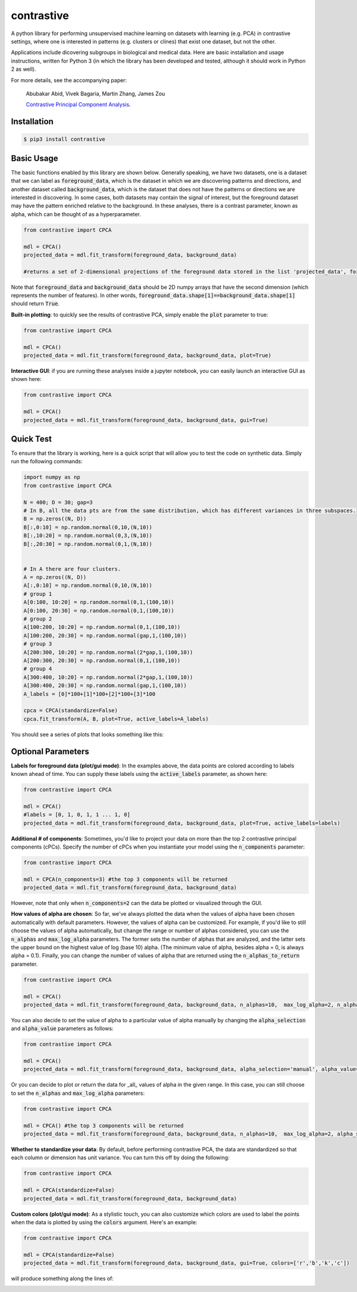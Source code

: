 contrastive
===================
A python library for performing unsupervised machine learning on datasets with learning (e.g. PCA) in contrastive settings, where one is interested in patterns (e.g. clusters or clines) that exist one dataset, but not the other.

Applications include dicovering subgroups in biological and medical data. Here are basic installation and usage instructions, written for Python 3 (in which the library has been developed and tested, although it should work in Python 2 as well).

For more details, see the accompanying paper:

	Abubakar Abid, Vivek Bagaria, Martin Zhang, James Zou
	
	`Contrastive Principal Component Analysis <https://arxiv.org/abs/1709.067160>`_.


Installation
--------------------

.. code-block:: 

	$ pip3 install contrastive

Basic Usage
-------------------------------

The basic functions enabled by this library are shown below. Generally speaking, we have two datasets, one is a dataset that we can label as  :code:`foreground_data`, which is the dataset in which we are discovering patterns and directions, and another dataset called :code:`background_data`, which is the dataset that does not have the patterns or directions we are interested in discovering. In some cases, both datasets may contain the signal of interest, but the foreground dataset may have the pattern enriched relative to the background. In these analyses, there is a contrast parameter, known as alpha, which can be thought of as a hyperparameter.

.. code-block:: python

	from contrastive import CPCA

	mdl = CPCA()
	projected_data = mdl.fit_transform(foreground_data, background_data)
	
	#returns a set of 2-dimensional projections of the foreground data stored in the list 'projected_data', for several different values of 'alpha' that are automatically chosen (by default, 4 values of alpha are chosen)

Note that :code:`foreground_data` and :code:`background_data` should be 2D numpy arrays that have the second dimension (which represents the number of features). In other words, :code:`foreground_data.shape[1]==background_data.shape[1]` should return :code:`True`.

**Built-in plotting**: to quickly see the results of contrastive PCA, simply enable the :code:`plot` parameter to true:

.. code-block:: python

	from contrastive import CPCA

	mdl = CPCA()
	projected_data = mdl.fit_transform(foreground_data, background_data, plot=True)
	

.. image:: images/plot_true.png

**Interactive GUI**: if you are running these analyses inside a jupyter notebook, you can easily launch an interactive GUI as shown here:

.. code-block:: python

	from contrastive import CPCA

	mdl = CPCA()
	projected_data = mdl.fit_transform(foreground_data, background_data, gui=True)
	

.. image:: images/gui_true.png


Quick Test
-------------------------------
To ensure that the library is working, here is a quick script that will allow you to test the code on synthetic data. Simply run the following commands:

.. code-block:: python

	import numpy as np
	from contrastive import CPCA

	N = 400; D = 30; gap=3
	# In B, all the data pts are from the same distribution, which has different variances in three subspaces.
	B = np.zeros((N, D))
	B[:,0:10] = np.random.normal(0,10,(N,10))  
	B[:,10:20] = np.random.normal(0,3,(N,10))
	B[:,20:30] = np.random.normal(0,1,(N,10))


	# In A there are four clusters.
	A = np.zeros((N, D))
	A[:,0:10] = np.random.normal(0,10,(N,10))
	# group 1
	A[0:100, 10:20] = np.random.normal(0,1,(100,10))
	A[0:100, 20:30] = np.random.normal(0,1,(100,10))
	# group 2
	A[100:200, 10:20] = np.random.normal(0,1,(100,10))
	A[100:200, 20:30] = np.random.normal(gap,1,(100,10))
	# group 3
	A[200:300, 10:20] = np.random.normal(2*gap,1,(100,10))
	A[200:300, 20:30] = np.random.normal(0,1,(100,10))
	# group 4
	A[300:400, 10:20] = np.random.normal(2*gap,1,(100,10))
	A[300:400, 20:30] = np.random.normal(gap,1,(100,10))
	A_labels = [0]*100+[1]*100+[2]*100+[3]*100

	cpca = CPCA(standardize=False)
	cpca.fit_transform(A, B, plot=True, active_labels=A_labels)

You should see a series of plots that looks something like this:

.. image:: images/plot_example.png

Optional Parameters
-------------------------------
**Labels for foreground data (plot/gui mode)**: In the examples above, the data points are colored according to labels known ahead of time. You can supply these labels using the :code:`active_labels` parameter, as shown here:

.. code-block:: python

	from contrastive import CPCA

	mdl = CPCA()
	#labels = [0, 1, 0, 1, 1 ... 1, 0] 
	projected_data = mdl.fit_transform(foreground_data, background_data, plot=True, active_labels=labels)

**Additional # of components**: Sometimes, you'd like to project your data on more than the top 2 contrastive principal components (cPCs). Specify the number of cPCs when you instantiate your model using the :code:`n_components` parameter:

.. code-block:: python

	from contrastive import CPCA

	mdl = CPCA(n_components=3) #the top 3 components will be returned
	projected_data = mdl.fit_transform(foreground_data, background_data)

However, note that only when :code:`n_components=2` can the data be plotted or visualized through the GUI.

**How values of alpha are chosen**: So far, we've always plotted the data when the values of alpha have been chosen automatically with default parameters. However, the values of alpha can be customized. For example, if you'd like to still choose the values of alpha automatically, but change the range or number of alphas considered, you can use the :code:`n_alphas` and :code:`max_log_alpha` parameters. The former sets the number of alphas that are analyzed, and the latter sets the upper bound on the highest value of log (base 10) alpha. (The minimum value of alpha, besides alpha = 0, is always alpha = 0.1). Finally, you can change the number of values of alpha that are returned using the :code:`n_alphas_to_return` parameter.

.. code-block:: python

	from contrastive import CPCA

	mdl = CPCA()
	projected_data = mdl.fit_transform(foreground_data, background_data, n_alphas=10,  max_log_alpha=2, n_alphas_to_return=1) #search through 10 logarithmically spaced values of alpha from 0.1 to 100 and return the PCs for only 1 of them.

You can also decide to set the value of alpha to a particular value of alpha manually by changing the :code:`alpha_selection` and :code:`alpha_value` parameters as follows:

.. code-block:: python

	from contrastive import CPCA

	mdl = CPCA()
	projected_data = mdl.fit_transform(foreground_data, background_data, alpha_selection='manual', alpha_value=2.0)

Or you can decide to plot or return the data for _all_ values of alpha in the given range. In this case, you can still choose to set the :code:`n_alphas` and :code:`max_log_alpha` parameters:

.. code-block:: python

	from contrastive import CPCA

	mdl = CPCA() #the top 3 components will be returned
	projected_data = mdl.fit_transform(foreground_data, background_data, n_alphas=10,  max_log_alpha=2, alpha_selection='all') #search through 10 logarithmically spaced values of alpha from 0.1 to 100 and return the PCs for all of them!

**Whether to standardize your data**: By default, before performing contrastive PCA, the data are standardized so that each column or dimension has unit variance. You can turn this off by doing the following:

.. code-block:: python

	from contrastive import CPCA

	mdl = CPCA(standardize=False)
	projected_data = mdl.fit_transform(foreground_data, background_data)

**Custom colors (plot/gui mode)**: As a stylistic touch, you can also customize which colors are used to label the points when the data is plotted by using the :code:`colors` argument. Here's an example:

.. code-block:: python

	from contrastive import CPCA

	mdl = CPCA(standardize=False)
	projected_data = mdl.fit_transform(foreground_data, background_data, gui=True, colors=['r','b','k','c'])

will produce something along the lines of:

.. image:: images/gui_colors.png
